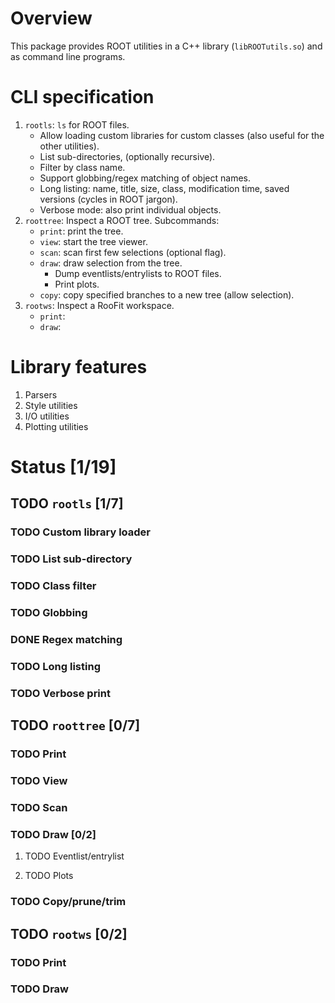 # -*- mode: org; -*-

* Overview
This package provides ROOT utilities in a C++ library
(=libROOTutils.so=) and as command line programs.

* CLI specification
1. =rootls=: =ls= for ROOT files.
   - Allow loading custom libraries for custom classes (also useful
     for the other utilities).
   - List sub-directories, (optionally recursive).
   - Filter by class name.
   - Support globbing/regex matching of object names.
   - Long listing: name, title, size, class, modification time, saved
     versions (cycles in ROOT jargon).
   - Verbose mode: also print individual objects.
2. =roottree=: Inspect a ROOT tree.  Subcommands:
   - =print=: print the tree.
   - =view=: start the tree viewer.
   - =scan=: scan first few selections (optional flag).
   - =draw=: draw selection from the tree.
     - Dump eventlists/entrylists to ROOT files.
     - Print plots.
   - =copy=: copy specified branches to a new tree (allow selection).
3. =rootws=: Inspect a RooFit workspace.
   - =print=:
   - =draw=:

* Library features
1. Parsers
2. Style utilities
3. I/O utilities
4. Plotting utilities

* Status [1/19]
** TODO =rootls= [1/7]
*** TODO Custom library loader
*** TODO List sub-directory
*** TODO Class filter
*** TODO Globbing
*** DONE Regex matching
*** TODO Long listing
*** TODO Verbose print

** TODO =roottree= [0/7]
*** TODO Print
*** TODO View
*** TODO Scan
*** TODO Draw [0/2]
**** TODO Eventlist/entrylist
**** TODO Plots
*** TODO Copy/prune/trim

** TODO =rootws= [0/2]
*** TODO Print
*** TODO Draw

